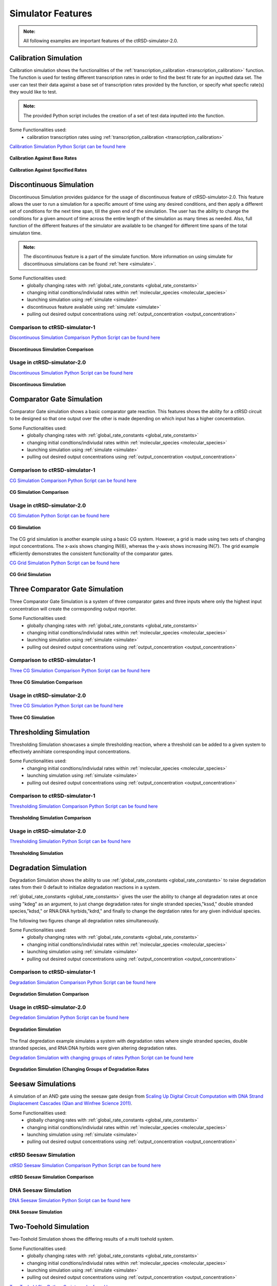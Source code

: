 
Simulator Features
==================

.. admonition:: Note:

   All following examples are important features of the ctRSD-simulator-2.0.




.. _calibration_simulation:

Calibration Simulation
----------------------

Calibration simulation shows the functionalities of the :ref:`transcription_calibration <transcription_calibration>` function. The function is used for testing different transcription rates in order to find the best fit rate for an inputted data set. The user can test their data against a base set of transcription rates provided by the function, or specify what specfic rate(s) they would like to test.

.. admonition:: Note:

   The provided Python script includes the creation of a set of test data inputted into the function.


Some Functionalities used:
	* calibration transcription rates using :ref:`transcription_calibration <transcription_calibration>`



`Calibration Simulation Python Script can be found here <https://github.com/usnistgov/ctRSD-simulator-2.0/blob/main/Examples/calibration_simulation.py>`_ 



.. figure:: /ExampleImages/calibration_simulation_baserates.svg
   :align: center



   **Calibration Against Base Rates**



.. figure:: /ExampleImages/calibration_simulation_specifiedrates.svg
   :align: center

   **Calibration Against Specified Rates**







.. _discontinuous_simulation:


Discontinuous Simulation
------------------------

Discontinuous Simulation provides guidance for the usage of discontinuous feature of ctRSD-simulator-2.0. This feature allows the user to run a simulation for a specific amount of time using any desired conditions, and then apply a different set of conditions for the next time span, till the given end of the simulation. The user has the ability to change the conditions for a given amount of time across the entire length of the simulation as many times as needed. Also, full function of the different features of the simulator are available to be changed for different time spans of the total simulaton time.

.. admonition:: Note:
   
   The discontinuous feature is a part of the simulate function. More information on using simulate for discontinuous simulations can be found :ref:`here <simulate>`.



Some Functionalities used:
	* globally changing rates with :ref:`global_rate_constants <global_rate_constants>`
	* changing initial condtions/indiviudal rates within :ref:`molecular_species <molecular_species>`
	* launching simulation using :ref:`simulate <simulate>`
	* discontinuous feature available using :ref:`simulate <simulate>`
	* pulling out desired output concentrations using :ref:`output_concentration <output_concentration>`



Comparison to ctRSD-simulator-1
+++++++++++++++++++++++++++++++
`Discontinuous Simulation Comparison Python Script can be found here <https://github.com/usnistgov/ctRSD-simulator-2.0/blob/main/Examples/discontinuous_simulationsCompar.py>`_ 

.. figure:: /ExampleImages/discontinuous_simulationsCompar.svg
   :class: with-border
   :align: center

   **Discontinuous Simulation Comparison**



Usage in ctRSD-simulator-2.0
++++++++++++++++++++++++++++
`Discontinuous Simulation Python Script can be found here <https://github.com/usnistgov/ctRSD-simulator-2.0/blob/main/Examples/discontinuous_simulations.py>`_ 

.. figure:: /ExampleImages/discontinuous_simulations.svg
   :class: with-border
   :align: center

   **Discontinuous Simulation**











Comparator Gate Simulation
--------------------------

Comparator Gate simulation shows a basic comparator gate reaction. This features shows the ability for a ctRSD circuit to be designed so that one output over the other is made depending on which input has a higher concentration.



Some Functionalities used:
	* globally changing rates with :ref:`global_rate_constants <global_rate_constants>`
	* changing initial condtions/indiviudal rates within :ref:`molecular_species <molecular_species>`
	* launching simulation using :ref:`simulate <simulate>`
	* pulling out desired output concentrations using :ref:`output_concentration <output_concentration>`



Comparison to ctRSD-simulator-1
+++++++++++++++++++++++++++++++
`CG Simulation Comparison Python Script can be found here <https://github.com/usnistgov/ctRSD-simulator-2.0/blob/main/Examples/CG_simulationsCompar.py>`_ 

.. figure:: /ExampleImages/CG_simulationsCompar.svg
   :class: with-border
   :align: center

   **CG Simulation Comparison**



Usage in ctRSD-simulator-2.0
++++++++++++++++++++++++++++
`CG Simulation Python Script can be found here <https://github.com/usnistgov/ctRSD-simulator-2.0/blob/main/Examples/CG_simulations.py>`_ 

.. figure:: /ExampleImages/CG_simulations.svg
   :class: with-border
   :align: center

   **CG Simulation**


The CG grid simulation is another example using a basic CG system. However, a grid is made using two sets of changing input concentrations. The x-axis shows changing IN{6}, whereas the y-axis shows increasing IN{7}. The grid example efficiently demonstrates the consistent functionality of the comparator gates.


`CG Grid Simulation Python Script can be found here <https://github.com/usnistgov/ctRSD-simulator-2.0/blob/main/Examples/CG_simulationsGRID.py>`_ 

.. figure:: /ExampleImages/CG_simulationsGRID.svg
   :class: with-border
   :align: center

   **CG Grid Simulation**




Three Comparator Gate Simulation
--------------------------------

Three Comparator Gate Simulation is a system of three comparator gates and three inputs where only the highest input concentration will create the corresponding output reporter.


Some Functionalities used:
	* globally changing rates with :ref:`global_rate_constants <global_rate_constants>`
	* changing initial condtions/indiviudal rates within :ref:`molecular_species <molecular_species>`
	* launching simulation using :ref:`simulate <simulate>`
	* pulling out desired output concentrations using :ref:`output_concentration <output_concentration>`



Comparison to ctRSD-simulator-1
+++++++++++++++++++++++++++++++
`Three CG Simulation Comparison Python Script can be found here <https://github.com/usnistgov/ctRSD-simulator-2.0/blob/main/Examples/threeCG_simulationsCompar.py>`_ 

.. figure:: /ExampleImages/threeCG_simulationsCompar.svg
   :class: with-border
   :align: center

   **Three CG Simulation Comparison**



Usage in ctRSD-simulator-2.0
++++++++++++++++++++++++++++
`Three CG Simulation Python Script can be found here <https://github.com/usnistgov/ctRSD-simulator-2.0/blob/main/Examples/threeCG_simulations.py>`_ 

.. figure:: /ExampleImages/threeCG_simulations.svg
   :class: with-border
   :align: center

   **Three CG Simulation**








Thresholding Simulation
--------------------------------

Thresholding Simulation showcases a simple thresholding reaction, where a threshold can be added to a given system to effectively annihlate corresponding input concentrations.


Some Functionalities used:
	* changing initial condtions/indiviudal rates within :ref:`molecular_species <molecular_species>`
	* launching simulation using :ref:`simulate <simulate>`
	* pulling out desired output concentrations using :ref:`output_concentration <output_concentration>`



Comparison to ctRSD-simulator-1
+++++++++++++++++++++++++++++++
`Thresholding Simulation Comparison Python Script can be found here <https://github.com/usnistgov/ctRSD-simulator-2.0/blob/main/Examples/threshold_simulationCompar.py>`_ 

.. figure:: /ExampleImages/threshold_simulationCompar.svg
   :class: with-border
   :align: center

   **Thresholding Simulation Comparison**



Usage in ctRSD-simulator-2.0
++++++++++++++++++++++++++++
`Thresholding Simulation Python Script can be found here <https://github.com/usnistgov/ctRSD-simulator-2.0/blob/main/Examples/threshold_simulation.py>`_ 

.. figure:: /ExampleImages/threshold_simulation.svg
   :class: with-border
   :align: center

   **Thresholding Simulation**







Degradation Simulation
--------------------------------

Degradation Simulation shows the ability to use :ref:`global_rate_constants <global_rate_constants>` to raise degradation rates from their 0 default to initialize degradation reactions in a system. 

:ref:`global_rate_constants <global_rate_constants>` gives the user the ability to change all degradation rates at once using "kdeg" as an argument, to just change degradation rates for single stranded species,"kssd," double stranded species,"kdsd," or RNA:DNA hyrbids,"kdrd," and finally to change the degrdation rates for any given individual species.

The following two figures change all degradation rates simultaneously.


Some Functionalities used:
	* globally changing rates with :ref:`global_rate_constants <global_rate_constants>`
	* changing initial condtions/indiviudal rates within :ref:`molecular_species <molecular_species>`
	* launching simulation using :ref:`simulate <simulate>`
	* pulling out desired output concentrations using :ref:`output_concentration <output_concentration>`



Comparison to ctRSD-simulator-1
+++++++++++++++++++++++++++++++

`Degradation Simulation Comparison Python Script can be found here <https://github.com/usnistgov/ctRSD-simulator-2.0/blob/main/Examples/degradation_simulationsCompar.py>`_ 

.. figure:: /ExampleImages/degradation_simulationsCompar.svg
   :class: with-border
   :align: center

   **Degradation Simulation Comparison**



Usage in ctRSD-simulator-2.0
++++++++++++++++++++++++++++

`Degredation Simulation Python Script can be found here <https://github.com/usnistgov/ctRSD-simulator-2.0/blob/main/Examples/degradation_simulations.py>`_ 

.. figure:: /ExampleImages/degradation_simulations.svg
   :class: with-border
   :align: center

   **Degradation Simulation**


The final degredation example simulates a system with degradation rates where single stranded species, double stranded species, and RNA:DNA hyrbids were given altering degradation rates.


`Degradation Simulation with changing groups of rates Python Script can be found here <https://github.com/usnistgov/ctRSD-simulator-2.0/blob/main/Examples/degradationIndividRates_simulations.py>`_ 

.. figure:: /ExampleImages/degradationIndividRates_simulation.svg
   :class: with-border
   :align: center

   **Degradation Simulation (Changing Groups of Degradation Rates**





Seesaw Simulations
-------------------

A simulation of an AND gate using the seesaw gate design from `Scaling Up Digital Circuit Computation with DNA Strand Displacement Cascades (Qian and Winfree Science 2011) <https://www.science.org/doi/10.1126/science.1200520>`_.


Some Functionalities used:
   * globally changing rates with :ref:`global_rate_constants <global_rate_constants>`
   * changing initial condtions/indiviudal rates within :ref:`molecular_species <molecular_species>`
   * launching simulation using :ref:`simulate <simulate>`
   * pulling out desired output concentrations using :ref:`output_concentration <output_concentration>`



ctRSD Seesaw Simulation
+++++++++++++++++++++++++++++++
`ctRSD Seesaw Simulation Comparison Python Script can be found here <https://github.com/usnistgov/ctRSD-simulator-2.0/blob/main/Examples/seesaw_simulation_ctRSD.py>`_ 

.. figure:: /ExampleImages/seesaw_simulation_ctRSD.svg
   :class: with-border
   :align: center

   **ctRSD Seesaw Simulation Comparison**



DNA Seesaw Simulation
++++++++++++++++++++++++++++
`DNA Seesaw Simulation Python Script can be found here <https://github.com/usnistgov/ctRSD-simulator-2.0/blob/main/Examples/seesaw_simulation_DNA.py>`_ 

.. figure:: /ExampleImages/seesaw_simulation_DNA.svg
   :class: with-border
   :align: center

   **DNA Seesaw Simulation**







Two-Toehold Simulation
----------------------------
Two-Toehold Simulation shows the differing results of a multi toehold system.

Some Functionalities used:
   * globally changing rates with :ref:`global_rate_constants <global_rate_constants>`
   * changing initial condtions/indiviudal rates within :ref:`molecular_species <molecular_species>`
   * launching simulation using :ref:`simulate <simulate>`
   * pulling out desired output concentrations using :ref:`output_concentration <output_concentration>`



`Two Toehold Sim Python Script can be found here <https://github.com/usnistgov/ctRSD-simulator-2.0/blob/main/Examples/TwoToehold_simulation.py>`_ 

.. figure:: /ExampleImages/TwoToehold_simulation.svg
   :class: with-border
   :align: center

   **Two-Toehold Simulation**




AND Gate with Fuel Simulation
------------------------------
This simulation shows a basic ctRSD AND gate system, but with fuel added to one of the inputs using :ref:`molecular_species <molecular_species>`

Some Functionalities used:
   * globally changing rates with :ref:`global_rate_constants <global_rate_constants>`
   * changing initial condtions/indiviudal rates within :ref:`molecular_species <molecular_species>`
   * launching simulation using :ref:`simulate <simulate>`
   * pulling out desired output concentrations using :ref:`output_concentration <output_concentration>`



`AG Fuel Sim Python Script can be found here <https://github.com/usnistgov/ctRSD-simulator-2.0/blob/main/Examples/AGfuel_simulations.py>`_ 

.. figure:: /ExampleImages/AGfuel_simulations.svg
   :class: with-border
   :align: center

   **AG Fuel Simulation**




Two Minterm Simulation
----------------------------
Two Minterm Simulation shows a 4-input, 2 ctRSD AND gate system. (ex. AB + CD)

Some Functionalities used:
   * globally changing rates with :ref:`global_rate_constants <global_rate_constants>`
   * changing initial condtions/indiviudal rates within :ref:`molecular_species <molecular_species>`
   * launching simulation using :ref:`simulate <simulate>`
   * pulling out desired output concentrations using :ref:`output_concentration <output_concentration>`



`Two Minterm Simulation Python Script can be found here <https://github.com/usnistgov/ctRSD-simulator-2.0/blob/main/Examples/AB+CD_simulations.py>`_ 

.. figure:: /ExampleImages/AB+CD_simulations.svg
   :class: with-border
   :align: center

   **Two Minterm Simulation**